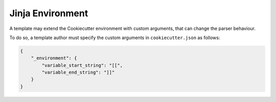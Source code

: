.. _`Jinja Environment`:

Jinja Environment
-------------------

A template may extend the Cookiecutter environment with custom arguments,
that can change the parser behaviour.

To do so, a template author must specify the custom arguments in ``cookiecutter.json`` as follows:

.. code-block:: json

    {
        "_environment": {
            "variable_start_string": "[[",
            "variable_end_string": "]]"
        }
    }

.. _`Jinja2 environment`: http://jinja.pocoo.org/docs/latest/api/#high-level-api